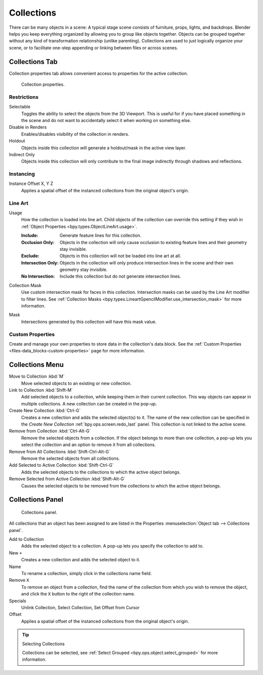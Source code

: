 .. _bpy.types.Collection:
.. _bpy.ops.collection:

***********
Collections
***********

There can be many objects in a scene: A typical stage scene consists of furniture, props,
lights, and backdrops.
Blender helps you keep everything organized by allowing you to group like objects together.
Objects can be grouped together without any kind of transformation relationship (unlike parenting).
Collections are used to just logically organize your scene,
or to facilitate one-step appending or linking between files or across scenes.


.. _scene-layout_collections_collections_tab:

Collections Tab
===============

.. reference::

   :Menu:      :menuselection:`Properties --> Collection Properties`

Collection properties tab allows convenient access to properties for the active collection.

.. figure:: /images/scene-layout_collections_property_panel.png

   Collection properties.

Restrictions
------------

Selectable
   Toggles the ability to select the objects from the 3D Viewport.
   This is useful for if you have placed something in the scene and
   do not want to accidentally select it when working on something else.

Disable in Renders
   Enables/disables visibility of the collection in renders.

Holdout
   Objects inside this collection will generate a holdout/mask in the active view layer.

Indirect Only
   Objects inside this collection will only contribute to the final image
   indirectly through shadows and reflections.


Instancing
----------

Instance Offset X, Y Z
   Applies a spatial offset of the instanced collections from the original object's origin.


.. _scene_layout-collections-line-art:

Line Art
--------

.. _bpy.types.Collection.lineart_usage:

Usage
   How the collection is loaded into line art.
   Child objects of the collection can override this setting
   if they wish in :ref:`Object Properties <bpy.types.ObjectLineArt.usage>`.

   :Include: Generate feature lines for this collection.
   :Occlusion Only:
      Objects in the collection will only cause occlusion to existing feature lines
      and their geometry stay invisible.
   :Exclude:
      Objects in this collection will not be loaded into line art at all.
   :Intersection Only:
      Objects in the collection will only produce intersection lines in
      the scene and their own geometry stay invisible.
   :No Intersection: Include this collection but do not generate intersection lines.

.. _bpy.types.Collection.lineart_use_intersection_mask:

Collection Mask
   Use custom intersection mask for faces in this collection.
   Intersection masks can be used by the Line Art modifier to filter lines.
   See :ref:`Collection Masks <bpy.types.LineartGpencilModifier.use_intersection_mask>` for more information.

.. _bpy.types.Collection.lineart_intersection_mask:

Mask
   Intersections generated by this collection will have this mask value.


Custom Properties
-----------------

Create and manage your own properties to store data in the collection's data block.
See the :ref:`Custom Properties <files-data_blocks-custom-properties>` page for more information.


Collections Menu
================

.. reference::

   :Mode:      Object Mode
   :Menu:      :menuselection:`Object --> Collection`
   :Shortcut:  :kbd:`M`, :kbd:`Shift-M`, :kbd:`Ctrl-G`, etc.

Move to Collection :kbd:`M`
   Move selected objects to an existing or new collection.
Link to Collection :kbd:`Shift-M`
   Add selected objects to a collection, while keeping them in their current collection.
   This way objects can appear in multiple collections.
   A new collection can be created in the pop-up.
Create New Collection :kbd:`Ctrl-G`
   Creates a new collection and adds the selected object(s) to it.
   The name of the new collection can be specified in
   the *Create New Collection* :ref:`bpy.ops.screen.redo_last` panel.
   This collection is not linked to the active scene.
Remove from Collection :kbd:`Ctrl-Alt-G`
   Remove the selected objects from a collection. If the object belongs to more than one collection,
   a pop-up lets you select the collection and an option to remove it from all collections.
Remove from All Collections :kbd:`Shift-Ctrl-Alt-G`
   Remove the selected objects from all collections.
Add Selected to Active Collection :kbd:`Shift-Ctrl-G`
   Adds the selected objects to the collections to which the active object belongs.
Remove Selected from Active Collection :kbd:`Shift-Alt-G`
   Causes the selected objects to be removed from the collections to which the active object belongs.


.. _scene-layout_collections_collections_panel:

Collections Panel
=================

.. reference::

   :Mode:      Object Mode
   :Panel:     :menuselection:`Object tab --> Collections`

.. figure:: /images/scene-layout_collections_collections_panel.png

   Collections panel.

All collections that an object has been assigned to are listed in the Properties
:menuselection:`Object tab --> Collections panel`.

Add to Collection
   Adds the selected object to a collection.
   A pop-up lets you specify the collection to add to.
New ``+``
   Creates a new collection and adds the selected object to it.
Name
   To rename a collection, simply click in the collections name field.
Remove ``X``
   To remove an object from a collection,
   find the name of the collection from which you wish to remove the object,
   and click the ``X`` button to the right of the collection name.
Specials
   Unlink Collection, Select Collection, Set Offset from Cursor
Offset
   Applies a spatial offset of the instanced collections from the original object's origin.

.. seealso:: Appending or Linking Collections

   To append a collection from another blend-file,
   consult :doc:`this page </files/linked_libraries/index>`.
   In summary, :menuselection:`File --> Link/Append Link` Select a blend-file and then the collection.

.. tip:: Selecting Collections

   Collections can be selected, see :ref:`Select Grouped <bpy.ops.object.select_grouped>` for more information.
